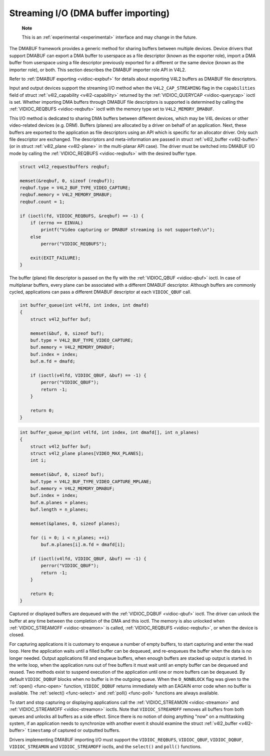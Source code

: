 
.. _dmabuf:

====================================
Streaming I/O (DMA buffer importing)
====================================

    **Note**

    This is an :ref:`experimental <experimental>` interface and may change in the future.

The DMABUF framework provides a generic method for sharing buffers between multiple devices. Device drivers that support DMABUF can export a DMA buffer to userspace as a file
descriptor (known as the exporter role), import a DMA buffer from userspace using a file descriptor previously exported for a different or the same device (known as the importer
role), or both. This section describes the DMABUF importer role API in V4L2.

Refer to :ref:`DMABUF exporting <vidioc-expbuf>` for details about exporting V4L2 buffers as DMABUF file descriptors.

Input and output devices support the streaming I/O method when the ``V4L2_CAP_STREAMING`` flag in the ``capabilities`` field of struct :ref:`v4l2_capability <v4l2-capability>`
returned by the :ref:`VIDIOC_QUERYCAP <vidioc-querycap>` ioctl is set. Whether importing DMA buffers through DMABUF file descriptors is supported is determined by calling the
:ref:`VIDIOC_REQBUFS <vidioc-reqbufs>` ioctl with the memory type set to ``V4L2_MEMORY_DMABUF``.

This I/O method is dedicated to sharing DMA buffers between different devices, which may be V4L devices or other video-related devices (e.g. DRM). Buffers (planes) are allocated by
a driver on behalf of an application. Next, these buffers are exported to the application as file descriptors using an API which is specific for an allocator driver. Only such file
descriptor are exchanged. The descriptors and meta-information are passed in struct :ref:`v4l2_buffer <v4l2-buffer>` (or in struct :ref:`v4l2_plane <v4l2-plane>` in the
multi-planar API case). The driver must be switched into DMABUF I/O mode by calling the :ref:`VIDIOC_REQBUFS <vidioc-reqbufs>` with the desired buffer type.


.. code-block:: c

    struct v4l2_requestbuffers reqbuf;

    memset(&reqbuf, 0, sizeof (reqbuf));
    reqbuf.type = V4L2_BUF_TYPE_VIDEO_CAPTURE;
    reqbuf.memory = V4L2_MEMORY_DMABUF;
    reqbuf.count = 1;

    if (ioctl(fd, VIDIOC_REQBUFS, &reqbuf) == -1) {
        if (errno == EINVAL)
            printf("Video capturing or DMABUF streaming is not supported\\n");
        else
            perror("VIDIOC_REQBUFS");

        exit(EXIT_FAILURE);
    }

The buffer (plane) file descriptor is passed on the fly with the :ref:`VIDIOC_QBUF <vidioc-qbuf>` ioctl. In case of multiplanar buffers, every plane can be associated with a
different DMABUF descriptor. Although buffers are commonly cycled, applications can pass a different DMABUF descriptor at each ``VIDIOC_QBUF`` call.


.. code-block:: c

    int buffer_queue(int v4lfd, int index, int dmafd)
    {
        struct v4l2_buffer buf;

        memset(&buf, 0, sizeof buf);
        buf.type = V4L2_BUF_TYPE_VIDEO_CAPTURE;
        buf.memory = V4L2_MEMORY_DMABUF;
        buf.index = index;
        buf.m.fd = dmafd;

        if (ioctl(v4lfd, VIDIOC_QBUF, &buf) == -1) {
            perror("VIDIOC_QBUF");
            return -1;
        }

        return 0;
    }


.. code-block:: c

    int buffer_queue_mp(int v4lfd, int index, int dmafd[], int n_planes)
    {
        struct v4l2_buffer buf;
        struct v4l2_plane planes[VIDEO_MAX_PLANES];
        int i;

        memset(&buf, 0, sizeof buf);
        buf.type = V4L2_BUF_TYPE_VIDEO_CAPTURE_MPLANE;
        buf.memory = V4L2_MEMORY_DMABUF;
        buf.index = index;
        buf.m.planes = planes;
        buf.length = n_planes;

        memset(&planes, 0, sizeof planes);

        for (i = 0; i < n_planes; ++i)
            buf.m.planes[i].m.fd = dmafd[i];

        if (ioctl(v4lfd, VIDIOC_QBUF, &buf) == -1) {
            perror("VIDIOC_QBUF");
            return -1;
        }

        return 0;
    }

Captured or displayed buffers are dequeued with the :ref:`VIDIOC_DQBUF <vidioc-qbuf>` ioctl. The driver can unlock the buffer at any time between the completion of the DMA and
this ioctl. The memory is also unlocked when :ref:`VIDIOC_STREAMOFF <vidioc-streamon>` is called, :ref:`VIDIOC_REQBUFS <vidioc-reqbufs>`, or when the device is closed.

For capturing applications it is customary to enqueue a number of empty buffers, to start capturing and enter the read loop. Here the application waits until a filled buffer can be
dequeued, and re-enqueues the buffer when the data is no longer needed. Output applications fill and enqueue buffers, when enough buffers are stacked up output is started. In the
write loop, when the application runs out of free buffers it must wait until an empty buffer can be dequeued and reused. Two methods exist to suspend execution of the application
until one or more buffers can be dequeued. By default ``VIDIOC_DQBUF`` blocks when no buffer is in the outgoing queue. When the ``O_NONBLOCK`` flag was given to the
:ref:`open() <func-open>` function, ``VIDIOC_DQBUF`` returns immediately with an EAGAIN error code when no buffer is available. The :ref:`select() <func-select>` and
:ref:`poll() <func-poll>` functions are always available.

To start and stop capturing or displaying applications call the :ref:`VIDIOC_STREAMON <vidioc-streamon>` and :ref:`VIDIOC_STREAMOFF <vidioc-streamon>` ioctls. Note that
``VIDIOC_STREAMOFF`` removes all buffers from both queues and unlocks all buffers as a side effect. Since there is no notion of doing anything "now" on a multitasking system, if an
application needs to synchronize with another event it should examine the struct :ref:`v4l2_buffer <v4l2-buffer>` ``timestamp`` of captured or outputted buffers.

Drivers implementing DMABUF importing I/O must support the ``VIDIOC_REQBUFS``, ``VIDIOC_QBUF``, ``VIDIOC_DQBUF``, ``VIDIOC_STREAMON`` and ``VIDIOC_STREAMOFF`` ioctls, and the
``select()`` and ``poll()`` functions.
